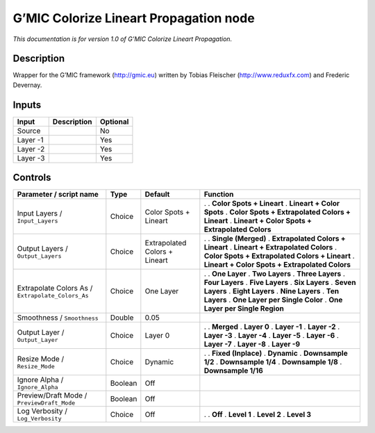 .. _eu.gmic.ColorizeLineartPropagation:

G’MIC Colorize Lineart Propagation node
=======================================

*This documentation is for version 1.0 of G’MIC Colorize Lineart Propagation.*

Description
-----------

Wrapper for the G’MIC framework (http://gmic.eu) written by Tobias Fleischer (http://www.reduxfx.com) and Frederic Devernay.

Inputs
------

======== =========== ========
Input    Description Optional
======== =========== ========
Source               No
Layer -1             Yes
Layer -2             Yes
Layer -3             Yes
======== =========== ========

Controls
--------

.. tabularcolumns:: |>{\raggedright}p{0.2\columnwidth}|>{\raggedright}p{0.06\columnwidth}|>{\raggedright}p{0.07\columnwidth}|p{0.63\columnwidth}|

.. cssclass:: longtable

================================================= ======= ============================= =================================================
Parameter / script name                           Type    Default                       Function
================================================= ======= ============================= =================================================
Input Layers / ``Input_Layers``                   Choice  Color Spots + Lineart         .  
                                                                                        . **Color Spots + Lineart**
                                                                                        . **Lineart + Color Spots**
                                                                                        . **Color Spots + Extrapolated Colors + Lineart**
                                                                                        . **Lineart + Color Spots + Extrapolated Colors**
Output Layers / ``Output_Layers``                 Choice  Extrapolated Colors + Lineart .  
                                                                                        . **Single (Merged)**
                                                                                        . **Extrapolated Colors + Lineart**
                                                                                        . **Lineart + Extrapolated Colors**
                                                                                        . **Color Spots + Extrapolated Colors + Lineart**
                                                                                        . **Lineart + Color Spots + Extrapolated Colors**
Extrapolate Colors As / ``Extrapolate_Colors_As`` Choice  One Layer                     .  
                                                                                        . **One Layer**
                                                                                        . **Two Layers**
                                                                                        . **Three Layers**
                                                                                        . **Four Layers**
                                                                                        . **Five Layers**
                                                                                        . **Six Layers**
                                                                                        . **Seven Layers**
                                                                                        . **Eight Layers**
                                                                                        . **Nine Layers**
                                                                                        . **Ten Layers**
                                                                                        . **One Layer per Single Color**
                                                                                        . **One Layer per Single Region**
Smoothness / ``Smoothness``                       Double  0.05                           
Output Layer / ``Output_Layer``                   Choice  Layer 0                       .  
                                                                                        . **Merged**
                                                                                        . **Layer 0**
                                                                                        . **Layer -1**
                                                                                        . **Layer -2**
                                                                                        . **Layer -3**
                                                                                        . **Layer -4**
                                                                                        . **Layer -5**
                                                                                        . **Layer -6**
                                                                                        . **Layer -7**
                                                                                        . **Layer -8**
                                                                                        . **Layer -9**
Resize Mode / ``Resize_Mode``                     Choice  Dynamic                       .  
                                                                                        . **Fixed (Inplace)**
                                                                                        . **Dynamic**
                                                                                        . **Downsample 1/2**
                                                                                        . **Downsample 1/4**
                                                                                        . **Downsample 1/8**
                                                                                        . **Downsample 1/16**
Ignore Alpha / ``Ignore_Alpha``                   Boolean Off                            
Preview/Draft Mode / ``PreviewDraft_Mode``        Boolean Off                            
Log Verbosity / ``Log_Verbosity``                 Choice  Off                           .  
                                                                                        . **Off**
                                                                                        . **Level 1**
                                                                                        . **Level 2**
                                                                                        . **Level 3**
================================================= ======= ============================= =================================================
